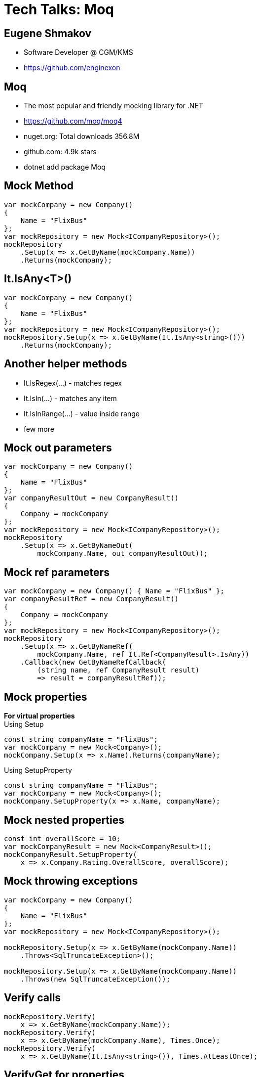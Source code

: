 :revealjs_theme: white
:source-highlighter: highlightjs
= Tech Talks: Moq

== Eugene Shmakov

* Software Developer @ CGM/KMS
* https://github.com/enginexon

== Moq
* The most popular and friendly mocking library for .NET 
* https://github.com/moq/moq4
* nuget.org: Total downloads 356.8M
* github.com: 4.9k stars
* dotnet add package Moq 


== Mock Method

[source,c#]
....
var mockCompany = new Company()
{
    Name = "FlixBus"
};
var mockRepository = new Mock<ICompanyRepository>();
mockRepository
    .Setup(x => x.GetByName(mockCompany.Name))
    .Returns(mockCompany);
....

== It.IsAny<T>()
[source,c#]
....
var mockCompany = new Company()
{
    Name = "FlixBus"
};
var mockRepository = new Mock<ICompanyRepository>();
mockRepository.Setup(x => x.GetByName(It.IsAny<string>()))
    .Returns(mockCompany);
....

== Another helper methods
* It.IsRegex(...) - matches regex
* It.IsIn(...) - matches any item
* It.IsInRange(...) - value inside range
* few more

== Mock out parameters
[source,c#]
....
var mockCompany = new Company()
{
    Name = "FlixBus"
};
var companyResultOut = new CompanyResult()
{
    Company = mockCompany
};
var mockRepository = new Mock<ICompanyRepository>();
mockRepository
    .Setup(x => x.GetByNameOut(
        mockCompany.Name, out companyResultOut));
....

== Mock ref parameters
[source,c#]
....
var mockCompany = new Company() { Name = "FlixBus" };
var companyResultRef = new CompanyResult()
{
    Company = mockCompany
};
var mockRepository = new Mock<ICompanyRepository>();
mockRepository
    .Setup(x => x.GetByNameRef(
        mockCompany.Name, ref It.Ref<CompanyResult>.IsAny))
    .Callback(new GetByNameRefCallback(
        (string name, ref CompanyResult result)
        => result = companyResultRef));
....

== Mock properties
*For virtual properties* +
Using Setup
[source,c#]
....
const string companyName = "FlixBus";
var mockCompany = new Mock<Company>();
mockCompany.Setup(x => x.Name).Returns(companyName);
....
Using SetupProperty
[source,c#]
....
const string companyName = "FlixBus";
var mockCompany = new Mock<Company>();
mockCompany.SetupProperty(x => x.Name, companyName);
....

== Mock nested properties
[source,c#]
....
const int overallScore = 10;
var mockCompanyResult = new Mock<CompanyResult>();
mockCompanyResult.SetupProperty(
    x => x.Company.Rating.OverallScore, overallScore);
....

== Mock throwing exceptions
[source,c#]
....
var mockCompany = new Company()
{
    Name = "FlixBus"
};
var mockRepository = new Mock<ICompanyRepository>();

mockRepository.Setup(x => x.GetByName(mockCompany.Name))
    .Throws<SqlTruncateException>();

mockRepository.Setup(x => x.GetByName(mockCompany.Name))
    .Throws(new SqlTruncateException());
....

== Verify calls
[source,c#]
....
mockRepository.Verify(
    x => x.GetByName(mockCompany.Name));
mockRepository.Verify(
    x => x.GetByName(mockCompany.Name), Times.Once);
mockRepository.Verify(
    x => x.GetByName(It.IsAny<string>()), Times.AtLeastOnce);
....

== VerifyGet for properties
[source,c#]
....
mockCompanyResult.VerifyGet(
    x => x.Company.Rating.OverallScore);
mockCompanyResult.VerifyGet(
    x => x.Company.Rating.OverallScore, Times.Once);
mockCompanyResult.VerifyGet(
    x => x.Company.Rating.OverallScore, Times.AtLeastOnce);
....

== VerifySet for properties
[source,c#]
....
mockCompanyResult.VerifySet(
    x => x.Company.Rating.OverallScore);
mockCompanyResult.VerifySet(
    x => x.Company.Rating.OverallScore = newOverallScore);
....

== VerifyNoOtherCalls
[source,c#]
....
mockCompanyResult.VerifyNoOtherCalls();
....

== Mock protected methods
Using "magic" strings
[source,c#]
....
var mockDateTimeNowProvider= new Mock<DateTimeNowProvider>();
mockDateTimeNowProvider
    .Protected()
    .Setup<DateTime>("GetCurrentTimeInternal")
    .Returns(mockTime);
....
Using "fake" interfaces
[source,c#]
....
var mockDateTimeNowProvider= new Mock<DateTimeNowProvider>();
mockDateTimeNowProvider
    .Protected()
    .As<IFakeDateTimeNowProvider>()
    .Setup(x => x.GetCurrentTimeInternal())
    .Returns(mockTime);
....

== Home work
[source,c#]
....
mockCompanyResult.SetupAllProperties();
....
[source,c#]
....
mockCompanyResult = new Mock<CompanyResult>(
    MockBehavior.Strict);
....
[source,c#]
....
mockCompanyResult = new Mock<CompanyResult>()
{
    DefaultValue = DefaultValue.Mock
};
....
[source,c#]
....
mockObject.Setup(...).Raises(...)
....

== Links
https://github.com/enginexon/techtalks-moq

== Thank you